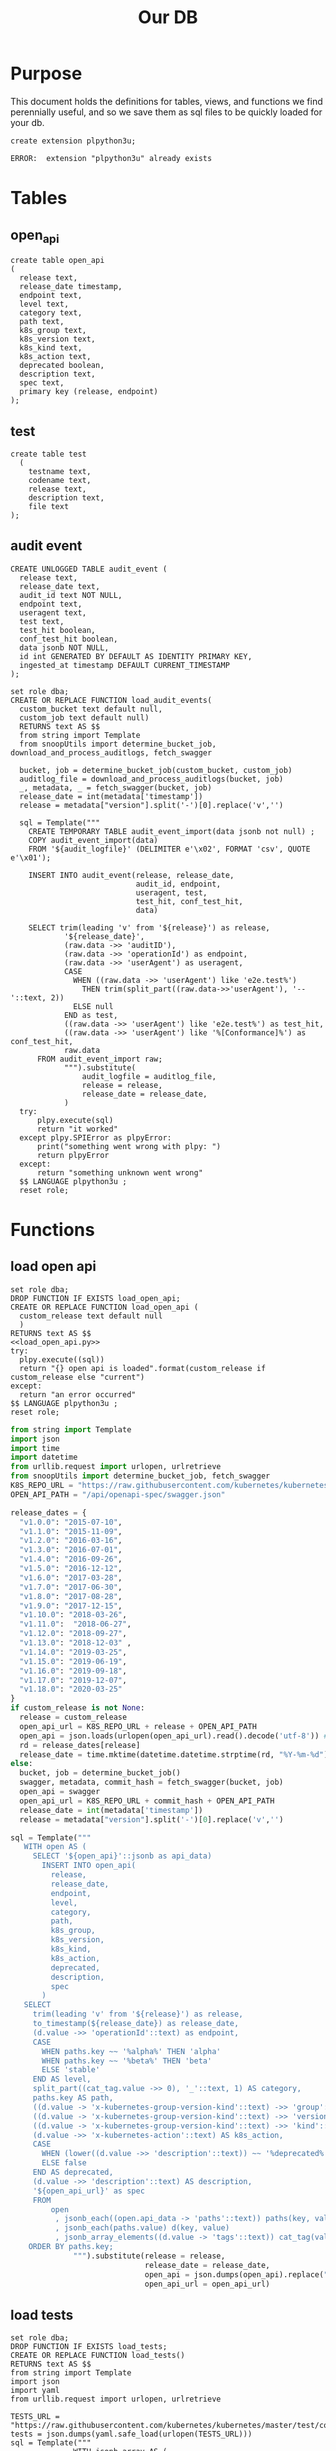 #+TITLE: Our DB
#+PROPERTY: header-args:sql-mode :product postgres :noweb yes :comments off

* Purpose
  This document holds the definitions for tables, views, and functions we find perennially  useful, and so we save them as sql files to be quickly loaded for your db.
  #+begin_src sql-mode
  create extension plpython3u;
  #+end_src

  #+RESULTS:
  #+begin_SRC example
  ERROR:  extension "plpython3u" already exists
  #+end_SRC

* Tables
** open_api
   #+NAME: open_api definition
   #+begin_src sql-mode :results silent :tangle ./table-open_api.sql
     create table open_api
     (
       release text,
       release_date timestamp,
       endpoint text,
       level text,
       category text,
       path text,
       k8s_group text,
       k8s_version text,
       k8s_kind text,
       k8s_action text,
       deprecated boolean,
       description text,
       spec text,
       primary key (release, endpoint)
     );
   #+end_src
** test
    #+NAME: create tests_info table
    #+begin_src sql-mode :results silent :tangle ./table-test.sql
      create table test
        (
          testname text,
          codename text,
          release text,
          description text,
          file text
      );
    #+end_src
** audit event
 #+NAME: audit_event
 #+BEGIN_SRC sql-mode :results silent :tangle ./table-audit_event.sql
   CREATE UNLOGGED TABLE audit_event (
     release text,
     release_date text,
     audit_id text NOT NULL,
     endpoint text,
     useragent text,
     test text,
     test_hit boolean,
     conf_test_hit boolean,
     data jsonb NOT NULL,
     id int GENERATED BY DEFAULT AS IDENTITY PRIMARY KEY,
     ingested_at timestamp DEFAULT CURRENT_TIMESTAMP
   );
 #+END_SRC
     #+NAME: load_audit_events.sql
     #+BEGIN_SRC sql-mode :noweb yes :results silent :tangle ../sql-files/fn-load_audit_events.sql
       set role dba;
       CREATE OR REPLACE FUNCTION load_audit_events(
         custom_bucket text default null,
         custom_job text default null)
         RETURNS text AS $$
         from string import Template
         from snoopUtils import determine_bucket_job, download_and_process_auditlogs, fetch_swagger

         bucket, job = determine_bucket_job(custom_bucket, custom_job)
         auditlog_file = download_and_process_auditlogs(bucket, job)
         _, metadata, _ = fetch_swagger(bucket, job)
         release_date = int(metadata['timestamp'])
         release = metadata["version"].split('-')[0].replace('v','')

         sql = Template("""
           CREATE TEMPORARY TABLE audit_event_import(data jsonb not null) ;
           COPY audit_event_import(data)
           FROM '${audit_logfile}' (DELIMITER e'\x02', FORMAT 'csv', QUOTE e'\x01');

           INSERT INTO audit_event(release, release_date,
                                   audit_id, endpoint,
                                   useragent, test,
                                   test_hit, conf_test_hit,
                                   data)

           SELECT trim(leading 'v' from '${release}') as release,
                   '${release_date}',
                   (raw.data ->> 'auditID'),
                   (raw.data ->> 'operationId') as endpoint,
                   (raw.data ->> 'userAgent') as useragent,
                   CASE
                     WHEN ((raw.data ->> 'userAgent') like 'e2e.test%')
                       THEN trim(split_part((raw.data->>'userAgent'), '--'::text, 2))
                     ELSE null
                   END as test,
                   ((raw.data ->> 'userAgent') like 'e2e.test%') as test_hit,
                   ((raw.data ->> 'userAgent') like '%[Conformance]%') as conf_test_hit,
                   raw.data
             FROM audit_event_import raw;
                   """).substitute(
                       audit_logfile = auditlog_file,
                       release = release,
                       release_date = release_date,
                   )
         try:
             plpy.execute(sql)
             return "it worked"
         except plpy.SPIError as plpyError:
             print("something went wrong with plpy: ")
             return plpyError
         except:
             return "something unknown went wrong"
         $$ LANGUAGE plpython3u ;
         reset role;
     #+END_SRC
* Functions
** load open api
   #+NAME: load_open_api.sql
   #+BEGIN_SRC sql-mode :results silent :tangle ../sql-files/fn-load_open_api.sql
     set role dba;
     DROP FUNCTION IF EXISTS load_open_api;
     CREATE OR REPLACE FUNCTION load_open_api (
       custom_release text default null
       )
     RETURNS text AS $$
     <<load_open_api.py>>
     try:
       plpy.execute((sql))
       return "{} open api is loaded".format(custom_release if custom_release else "current")
     except:
       return "an error occurred"
     $$ LANGUAGE plpython3u ;
     reset role;
      #+END_SRC
   #+NAME: load_open_api.py
   #+BEGIN_SRC python :results silent
     from string import Template
     import json
     import time
     import datetime
     from urllib.request import urlopen, urlretrieve
     from snoopUtils import determine_bucket_job, fetch_swagger
     K8S_REPO_URL = "https://raw.githubusercontent.com/kubernetes/kubernetes/"
     OPEN_API_PATH = "/api/openapi-spec/swagger.json"

     release_dates = {
       "v1.0.0": "2015-07-10",
       "v1.1.0": "2015-11-09",
       "v1.2.0": "2016-03-16",
       "v1.3.0": "2016-07-01",
       "v1.4.0": "2016-09-26",
       "v1.5.0": "2016-12-12",
       "v1.6.0": "2017-03-28",
       "v1.7.0": "2017-06-30",
       "v1.8.0": "2017-08-28",
       "v1.9.0": "2017-12-15",
       "v1.10.0": "2018-03-26",
       "v1.11.0":  "2018-06-27",
       "v1.12.0": "2018-09-27",
       "v1.13.0": "2018-12-03" ,
       "v1.14.0": "2019-03-25",
       "v1.15.0": "2019-06-19",
       "v1.16.0": "2019-09-18",
       "v1.17.0": "2019-12-07",
       "v1.18.0": "2020-03-25"
     }
     if custom_release is not None:
       release = custom_release
       open_api_url = K8S_REPO_URL + release + OPEN_API_PATH
       open_api = json.loads(urlopen(open_api_url).read().decode('utf-8')) # may change this to ascii
       rd = release_dates[release]
       release_date = time.mktime(datetime.datetime.strptime(rd, "%Y-%m-%d").timetuple())
     else:
       bucket, job = determine_bucket_job()
       swagger, metadata, commit_hash = fetch_swagger(bucket, job)
       open_api = swagger
       open_api_url = K8S_REPO_URL + commit_hash + OPEN_API_PATH
       release_date = int(metadata['timestamp'])
       release = metadata["version"].split('-')[0].replace('v','')

     sql = Template("""
        WITH open AS (
          SELECT '${open_api}'::jsonb as api_data)
            INSERT INTO open_api(
              release,
              release_date,
              endpoint,
              level,
              category,
              path,
              k8s_group,
              k8s_version,
              k8s_kind,
              k8s_action,
              deprecated,
              description,
              spec
            )
        SELECT
          trim(leading 'v' from '${release}') as release,
          to_timestamp(${release_date}) as release_date,
          (d.value ->> 'operationId'::text) as endpoint,
          CASE
            WHEN paths.key ~~ '%alpha%' THEN 'alpha'
            WHEN paths.key ~~ '%beta%' THEN 'beta'
            ELSE 'stable'
          END AS level,
          split_part((cat_tag.value ->> 0), '_'::text, 1) AS category,
          paths.key AS path,
          ((d.value -> 'x-kubernetes-group-version-kind'::text) ->> 'group'::text) AS k8s_group,
          ((d.value -> 'x-kubernetes-group-version-kind'::text) ->> 'version'::text) AS k8s_version,
          ((d.value -> 'x-kubernetes-group-version-kind'::text) ->> 'kind'::text) AS k8s_kind,
          (d.value ->> 'x-kubernetes-action'::text) AS k8s_action,
          CASE
            WHEN (lower((d.value ->> 'description'::text)) ~~ '%deprecated%'::text) THEN true
            ELSE false
          END AS deprecated,
          (d.value ->> 'description'::text) AS description,
          '${open_api_url}' as spec
          FROM
              open
               , jsonb_each((open.api_data -> 'paths'::text)) paths(key, value)
               , jsonb_each(paths.value) d(key, value)
               , jsonb_array_elements((d.value -> 'tags'::text)) cat_tag(value)
         ORDER BY paths.key;
                   """).substitute(release = release,
                                   release_date = release_date,
                                   open_api = json.dumps(open_api).replace("'","''"),
                                   open_api_url = open_api_url)
      #+END_SRC
** load tests
   #+NAME: load_tests
   #+BEGIN_SRC sql-mode :results silent :tangle ../fn-load_tests.sql
     set role dba;
     DROP FUNCTION IF EXISTS load_tests;
     CREATE OR REPLACE FUNCTION load_tests()
     RETURNS text AS $$
     from string import Template
     import json
     import yaml
     from urllib.request import urlopen, urlretrieve

     TESTS_URL = "https://raw.githubusercontent.com/kubernetes/kubernetes/master/test/conformance/testdata/conformance.yaml"
     tests = json.dumps(yaml.safe_load(urlopen(TESTS_URL)))
     sql = Template("""
                   WITH jsonb_array AS (
                   SELECT jsonb_array_elements('${tests}'::jsonb) as test_data)
                   INSERT INTO test(testname, codename, release, description, file)
                      SELECT
                      (test_data->>'testname') as testname,
                      (test_data->>'codename') as codename,
                      CASE
                        WHEN ((test_data->>'release') = '') THEN '1.9.0'
                        WHEN ((test_data->>'release') like '%,%')
                          THEN trim(leading 'v' from split_part((test_data->>'release'), ', ', 2))||'.0'
                        ELSE trim(leading 'v' from (test_data->>'release')) ||'.0'
                      END as release,
                      (test_data->>'description') as description,
                      (test_data->>'file') as file
                      from jsonb_array;
                   """).substitute(tests = tests.replace("'","''"))
     try:
         plpy.execute(sql)
         return 'conformance.yaml loaded into test!'
     except Exception as e:
         return 'error occured: ', e
     $$ LANGUAGE plpython3u ;
     reset role;
      #+END_SRC
** load audit events
    #+NAME: load_audit_events.sql
    #+BEGIN_SRC sql-mode :noweb yes :results silent :tangle ../fn-load_audit_events.sql
      set role dba;
      CREATE OR REPLACE FUNCTION load_audit_events(
        custom_bucket text default null,
        custom_job text default null)
        RETURNS text AS $$
        from string import Template
        from snoopUtils import determine_bucket_job, download_and_process_auditlogs, fetch_swagger

        bucket, job = determine_bucket_job(custom_bucket, custom_job)
        auditlog_file = download_and_process_auditlogs(bucket, job)
        _, metadata, _ = fetch_swagger(bucket, job)
        release_date = int(metadata['timestamp'])
        release = metadata["version"].split('-')[0].replace('v','')

        sql = Template("""
          CREATE TEMPORARY TABLE audit_event_import(data jsonb not null) ;
          COPY audit_event_import(data)
          FROM '${audit_logfile}' (DELIMITER e'\x02', FORMAT 'csv', QUOTE e'\x01');

          INSERT INTO audit_event(release, release_date,
                                  audit_id, endpoint,
                                  useragent, test,
                                  test_hit, conf_test_hit,
                                  data)

          SELECT trim(leading 'v' from '${release}') as release,
                  '${release_date}',
                  (raw.data ->> 'auditID'),
                  (raw.data ->> 'operationId') as endpoint,
                  (raw.data ->> 'userAgent') as useragent,
                  CASE
                    WHEN ((raw.data ->> 'userAgent') like 'e2e.test%')
                      THEN trim(split_part((raw.data->>'userAgent'), '--'::text, 2))
                    ELSE null
                  END as test,
                  ((raw.data ->> 'userAgent') like 'e2e.test%') as test_hit,
                  ((raw.data ->> 'userAgent') like '%[Conformance]%') as conf_test_hit,
                  raw.data
            FROM audit_event_import raw;
                  """).substitute(
                      audit_logfile = auditlog_file,
                      release = release,
                      release_date = release_date,
                  )
        try:
            plpy.execute(sql)
            return "it worked"
        except plpy.SPIError as plpyError:
            print("something went wrong with plpy: ")
            return plpyError
        except:
            return "something unknown went wrong"
        $$ LANGUAGE plpython3u ;
        reset role;
    #+END_SRC
* Views
** materialized: stable_endpoint_first
  #+NAME: define stable_endpoint_first
  #+begin_src sql-mode :results silent :tangle ./matview-stable_endpoint_first.sql
    create materialized view stable_endpoint_first as
    select distinct
      oa.endpoint,
      (array_agg(test.release order by test.release::semver))[1] as first_conformance_test,
      (array_agg(test.testname order by test.release::semver))[1] as test,
      (array_agg(test.codename order by test.release::semver))[1] as codename,
      (array_agg(test.file order by test.release::semver))[1] as file,
      (array_agg(oa.release order by oa.release::semver))[1] as first_release,
      array_remove((array_agg(distinct test.release::semver order by test.release::semver)), null) as all_test_releases
      from
          open_api oa
          left join audit_event ae using(endpoint)
          left join test on (ae.test = test.codename)
      where oa.level = 'stable'
      and deprecated is false
      group by 1
      ;
  #+end_src
** conformance progress
  #+NAME: conformance progress
  #+begin_src sql-mode :tangle ./view-conformance_progress.sql
    create view conformance_progress as
      with current_stable_endpoints as (
        select endpoint
          from open_api
         where release = '1.19.0'
           and level = 'stable'
        except
          select endpoint
          from open_api
          where path like '%volume%'
              or path like '%storage%'
              or deprecated is true
              or k8s_kind = 'ComponentStatus'
              or (k8s_kind = 'Node' and k8s_action = any('{"delete", "post"}'))
      ), endpoints_per_release as (-- this filters out endpoints that were dropped after the release
        select release, endpoint
          from       open_api
          inner join current_stable_endpoints using(endpoint)
      )
      select distinct
        epr.release::semver,
        count(*) filter (where epr.release = firsts.first_release) as new_endpoints,

        (select count(*) from test where test.release = epr.release) as new_tests,

        count(*) filter (
          where epr.release = firsts.first_release
          and firsts.all_test_releases @> array[epr.release::semver]
        )
        as new_endpoints_promoted_with_tests,

        count(*) filter (
          where epr.release = firsts.first_release
          and firsts.first_conformance_test = firsts.first_release
        )
          as new_endpoints_covered_by_new_tests,

        count(*) filter (
        where firsts.first_release = epr.release
        and firsts.first_conformance_test::semver < epr.release::semver
        )
          as new_endpoints_covered_by_old_tests,
        count(*) filter (
          where firsts.first_release::semver < epr.release::semver
            and firsts.first_conformance_test = epr.release
        )
          as old_endpoints_covered_by_new_tests,

        count(*) as total_endpoints,

        count(*) filter (
          where firsts.first_release::semver <= epr.release::semver
          and firsts.first_conformance_test::semver <= epr.release::semver
        )
          as total_tested_endpoints,

        count(*) filter (
          where firsts.first_release = epr.release
          AND firsts.first_conformance_test is null
        ) endpoints_still_untested_today

      from      endpoints_per_release epr
      left join stable_endpoint_first firsts on (epr.endpoint = firsts.endpoint)
     group by epr.release
     order by epr.release::semver;
    #+end_src

    #+RESULTS: conformance progress
    #+begin_SRC example
    CREATE VIEW
    #+end_SRC

* helper src blocks
** Set Up DB
** Load old open_api
    #+NAME: load past open_api
    #+begin_src sql-mode :results silent
      with releases as (
        select column1 as release
          from (values
          ('v1.8.0'),
          ('v1.9.0'),
          ('v1.10.0'),
          ('v1.11.0'),
          ('v1.12.0'),
          ('v1.13.0'),
          ('v1.14.0'),
          ('v1.15.0'),
          ('v1.16.0'),
          ('v1.17.0'),
          ('v1.18.0')
          ) as rlist
      )
      select f.*
        from
        releases r
        , lateral load_open_api(r.release) f(loading_results)
      ;
#+end_src
** Load current open_api
   #+begin_src sql-mode
   select * from load_open_api();
   #+end_src

   #+RESULTS:
   #+begin_SRC example
          load_open_api
   ----------------------------
    current open api is loaded
   (1 row)

   #+end_SRC

** load audit events
   #+begin_src sql-mode
select * from load_audit_events();
   #+end_src

   #+RESULTS:
   #+begin_SRC example
    load_audit_events
   -------------------
    it worked
   (1 row)

   #+end_SRC

** load tests
   #+begin_src sql-mode
   select * from load_tests();
   #+end_src

   #+RESULTS:
   #+begin_SRC example
                load_tests
   ------------------------------------
    conformance.yaml loaded into test!
   (1 row)

   #+end_SRC

** materialize
   #+begin_src sql-mode
refresh materialized view stable_endpoint_first;
   #+end_src

   #+RESULTS:
   #+begin_SRC example
   REFRESH MATERIALIZED VIEW
   #+end_SRC

** Progress to Json
   We'll put this into our viz/resources to be used by our page maker.
   #+NAME: Progress to Json
   #+begin_src sql-mode :tangle progress-to-json.sql
    begin;
    \t
    \a
    \o ../viz/resources/progress.json
      select json_agg(json_build_object(
      'release', release,
      'total', json_build_object(
        'endpoints', total_endpoints,
        'tested', total_tested_endpoints,
        'new', new_endpoints,
        'new_with_tests', new_endpoints_promoted_with_tests,
        'new_tested', new_endpoints_covered_by_new_tests + new_endpoints_covered_by_old_tests,
        'still_untested', endpoints_still_untested_today
      )
    ))from conformance_progress where release != '1.8.0';
    \o
    \a
    \t
    commit;
  #+end_src

  #+RESULTS: Progress to Json
  #+begin_SRC example
  BEGIN
  Tuples only is on.
  Output format is unaligned.
  #+end_SRC
